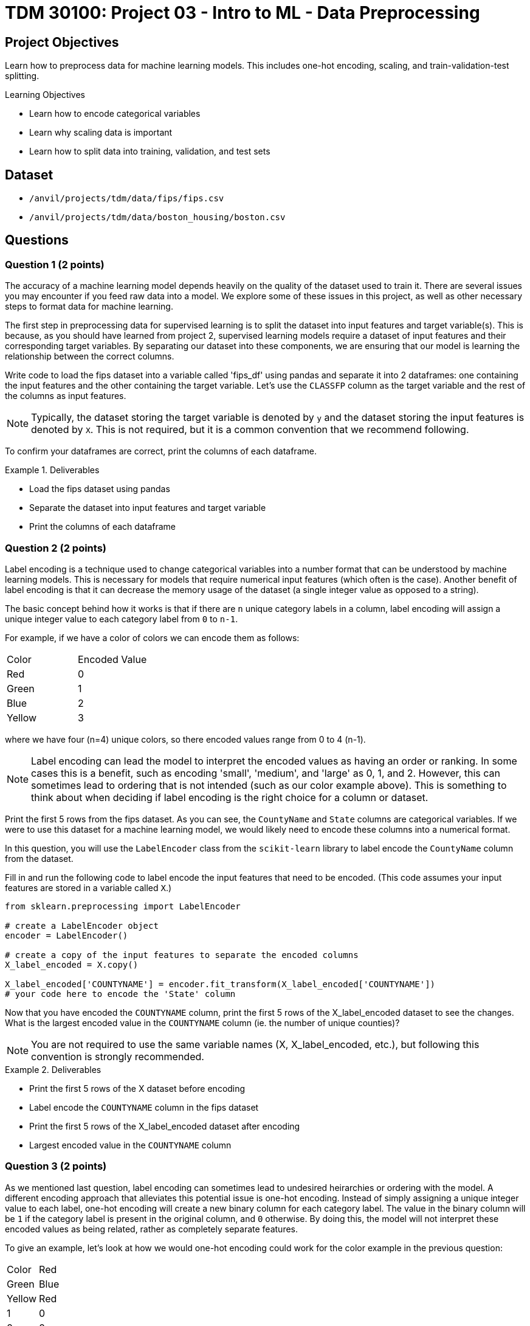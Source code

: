 = TDM 30100: Project 03 - Intro to ML - Data Preprocessing

== Project Objectives

Learn how to preprocess data for machine learning models. This includes one-hot encoding, scaling, and train-validation-test splitting.

.Learning Objectives
****
- Learn how to encode categorical variables
- Learn why scaling data is important
- Learn how to split data into training, validation, and test sets
****


== Dataset

- `/anvil/projects/tdm/data/fips/fips.csv`
- `/anvil/projects/tdm/data/boston_housing/boston.csv`

== Questions

=== Question 1 (2 points)

The accuracy of a machine learning model depends heavily on the quality of the dataset used to train it. There are several issues you may encounter if you feed raw data into a model. We explore some of these issues in this project, as well as other necessary steps to format data for machine learning.

The first step in preprocessing data for supervised learning is to split the dataset into input features and target variable(s). This is because, as you should have learned from project 2, supervised learning models require a dataset of input features and their corresponding target variables. By separating our dataset into these components, we are ensuring that our model is learning the relationship between the correct columns.

Write code to load the fips dataset into a variable called 'fips_df' using pandas and separate it into 2 dataframes: one containing the input features and the other containing the target variable. Let's use the `CLASSFP` column as the target variable and the rest of the columns as input features.

[NOTE]
====
Typically, the dataset storing the target variable is denoted by `y` and the dataset storing the input features is denoted by `X`. This is not required, but it is a common convention that we recommend following.
====

To confirm your dataframes are correct, print the columns of each dataframe.

.Deliverables
====
- Load the fips dataset using pandas
- Separate the dataset into input features and target variable
- Print the columns of each dataframe
====

=== Question 2 (2 points)

Label encoding is a technique used to change categorical variables into a number format that can be understood by machine learning models. This is necessary for models that require numerical input features (which often is the case). Another benefit of label encoding is that it can decrease the memory usage of the dataset (a single integer value as opposed to a string).

The basic concept behind how it works is that if there are `n` unique category labels in a column, label encoding will assign a unique integer value to each category label from `0` to `n-1`.

For example, if we have a color of colors we can encode them as follows:
[cols="3,3"]
|===
| Color | Encoded Value
| Red | 0
| Green | 1
| Blue | 2
| Yellow | 3
|===
where we have four (n=4) unique colors, so there encoded values range from 0 to 4 (n-1).

[NOTE]
====
Label encoding can lead the model to interpret the encoded values as having an order or ranking. In some cases this is a benefit, such as encoding 'small', 'medium', and 'large' as 0, 1, and 2. However, this can sometimes lead to ordering that is not intended (such as our color example above). This is something to think about when deciding if label encoding is the right choice for a column or dataset.
====

Print the first 5 rows from the fips dataset. As you can see, the `CountyName` and `State` columns are categorical variables. If we were to use this dataset for a machine learning model, we would likely need to encode these columns into a numerical format.

In this question, you will use the `LabelEncoder` class from the `scikit-learn` library to label encode the `CountyName` column from the dataset.

Fill in and run the following code to label encode the input features that need to be encoded. (This code assumes your input features are stored in a variable called `X`.)
[source,python]
----
from sklearn.preprocessing import LabelEncoder

# create a LabelEncoder object
encoder = LabelEncoder()

# create a copy of the input features to separate the encoded columns
X_label_encoded = X.copy()

X_label_encoded['COUNTYNAME'] = encoder.fit_transform(X_label_encoded['COUNTYNAME'])
# your code here to encode the 'State' column
----

Now that you have encoded the `COUNTYNAME` column, print the first 5 rows of the X_label_encoded dataset to see the changes. What is the largest encoded value in the `COUNTYNAME` column (ie. the number of unique counties)?

[NOTE]
====
You are not required to use the same variable names (X, X_label_encoded, etc.), but following this convention is strongly recommended.
====

.Deliverables
====
- Print the first 5 rows of the X dataset before encoding
- Label encode the `COUNTYNAME` column in the fips dataset
- Print the first 5 rows of the X_label_encoded dataset after encoding
- Largest encoded value in the `COUNTYNAME` column
====

=== Question 3 (2 points)

As we mentioned last question, label encoding can sometimes lead to undesired heirarchies or ordering with the model. A different encoding approach that alleviates this potential issue is one-hot encoding. Instead of simply assigning a unique integer value to each label, one-hot encoding will create a new binary column for each category label. The value in the binary column will be `1` if the category label is present in the original column, and `0` otherwise. By doing this, the model will not interpret these encoded values as being related, rather as completely separate features.

To give an example, let's look at how we would one-hot encoding could work for the color example in the previous question:
[cols="4,4"]
|===
| Color | Red | Green | Blue | Yellow
| Red | 1 | 0 | 0 | 0
| Green | 0 | 1 | 0 | 0
| Blue | 0 | 0 | 1 | 0
| Yellow | 0 | 0 | 0 | 1
|===
We have four unique colors, so one-hot encoding gives us four new columns to represent these colors.

The `scikit-learn` library also provides a `OneHotEncoder` class that can be used to one-hot encode categorical variables. In this question, you will use this class to one-hot encode the `STATE` column from the dataset.

First, print the dimensions of the X dataset to see how many rows and columns are in the dataset before one-hot encoding. 

Run the following code to one-hot encode the input features that need to be encoded. (This code assumes your input features are stored in a variable called `X`.)
[source,python]
----
from sklearn.preprocessing import OneHotEncoder

# create a OneHotEncoder object
encoder = OneHotEncoder()

# create a copy of the input features to separate the encoded columns
X_encoded = X.copy()

# fit and transform the 'STATE' column
# additionally, convert the output to an array and then cast it to a DataFrame
encoded_columns = pd.DataFrame(encoder.fit_transform(X['STATE']).toarray())

# drop the original column from the dataset
X_encoded = X_encoded.drop(['STATE'], axis=1)

# concatenate the encoded columns
X_encoded = pd.concat([X_encoded, encoded_columns], axis=1)
----

Now that you have one-hot encoded the `STATE` column, print the dimensions of the X_encoded dataset to see the changes. You should see the same number of rows as the original dataset, but with a large amount of additional columns for the one-hot encoded variables. Are there any concerns with how many columns were created (hint, think about memory size and the curse of dimensionality)?

.Deliverables
====
- How many rows and columns are in the X_encoded dataset after one-hot encoding?
- How many columns were created during one-hot encoding?
- What are some disadvantages of one-hot encoding?
- When would you use one-hot encoding over label encoding?
====

=== Question 4 (2 points)

For this question, let's switch over to the Boston Housing dataset. Load the dataset into a variable called `boston_df`. Print the first 5 rows of the `CRIM`, `CHAS`, `AGE`, and `TAX` columns. Then, write code to find the mean and range of values for each of these columns.

[NOTE]
====
You can use `max` and `min` functions to find the maximum and minimum values in a column, respectively. For example, `boston_df['AGE'].max()` will return the maximum value in the `AGE` column.
====

Scaling is another important preprocessing step that is often necessary when working with machine learning models. There are many approaches to this, however the goal is to ensure that all features are on a similar scale. Two common techniques are normalization and standardization. Normalization adjusts feature so that all values fall between 0 and 1. Standardization adjusts features to a set mean (typically 0) and standard deviation (typically 1). This is important because many machine learning models are sensitive to the scale of the input features. If the input features are on different scales, the model may give more weight to features with larger values, which can lead to poor performance.

As you may guess from the previous 2 questions, the `scikit-learn` library provides a `StandardScaler` class that can be used to scale input features. This class standardizes features to a mean of 0 and a standard deviation of 1.

Run the following code to scale the columns in the Boston dataset. (This code assumes your dataframe is stored in a variable called `boston_df`)

[source,python]
----
from sklearn.preprocessing import StandardScaler

scaler = StandardScaler()

# scale the SepalLengthCm, SepalWidthCm, PetalLengthCm, and PetalWidthCm columns
X_scaled = scaler.fit_transform(boston_df[['CRIM', 'CHAS', 'AGE', 'TAX']])

#convert X_scaled back into a dataframe
X_scaled = pd.DataFrame(X_scaled, index=boston_df.index, columns=['CRIM', 'CHAS', 'AGE', 'TAX'])
----

Now that you have scaled the input features, print the mean and range of values for the 4 columns after scaling. you should see that the range of values for each column is now similar, and the mean is close to 0.

.Deliverables
====
- Mean and range of values for the `CRIM`, `CHAS`, `AGE`, and `TAX` columns before scaling.
- Mean and range of values for the `CRIM`, `CHAS`, `AGE`, and `TAX` columns after scaling.
- How did scaling the input features affect the mean and range of values?
====

=== Question 5 (2 points)

The final step in preprocessing data for machine learning is to split the dataset into training and testing sets. The training set is the data used to train the model, and the testing set is used to evaluate the model's performance after training. 

[NOTE]
====
Often times a validation set is also created to help tune the parameters of the model. This is not required for this project, but you may encounter it in other machine learning projects.
====

Again, scikit-learn provides everything we need. The `train_test_split` function can be used to split the dataset into training and testing sets.

This function takes in the input features and target variable(s), along with the test size and randomly splits the dataset into training and testing sets. The test size is the fraction of the dataset that will be used for testing. We can also set a random state to ensure reproducibility.

If we withhold too much data for testing, the model may not have enough data to learn from. However, if we withhold too little data, the model may become overfit to the training data, and the limited testing data may not be representative of the model's performance. Typically, a test size of 10-30% is used.

Using our `y` dataframe from Question 1, and the `X_encoded` dataframe from Question 3, split the dataset into training and testing sets. Run the following code to split the dataset.

[source,python]
----
from sklearn.model_selection import train_test_split

X_train, X_test, y_train, y_test = train_test_split(X_encoded, y, test_size=0.2, random_state=42)
----

[NOTE]
====
If we wanted to create a validation set, we can use the same function to split `X_train` and `y_train` datasets into training and validation sets.
====

Now that you have split the dataset, print the number of rows in the training and testing sets to confirm the split was successful.

.Deliverables
====
- Number of rows in the training and testing sets
====

== Submitting your Work

.Items to submit
====
- firstname_lastname_project3.ipynb
====

[WARNING]
====
You _must_ double check your `.ipynb` after submitting it in gradescope. A _very_ common mistake is to assume that your `.ipynb` file has been rendered properly and contains your code, markdown, and code output even though it may not. **Please** take the time to double check your work. See https://the-examples-book.com/projects/submissions[here] for instructions on how to double check this.

You **will not** receive full credit if your `.ipynb` file does not contain all of the information you expect it to, or if it does not render properly in Gradescope. Please ask a TA if you need help with this.
====